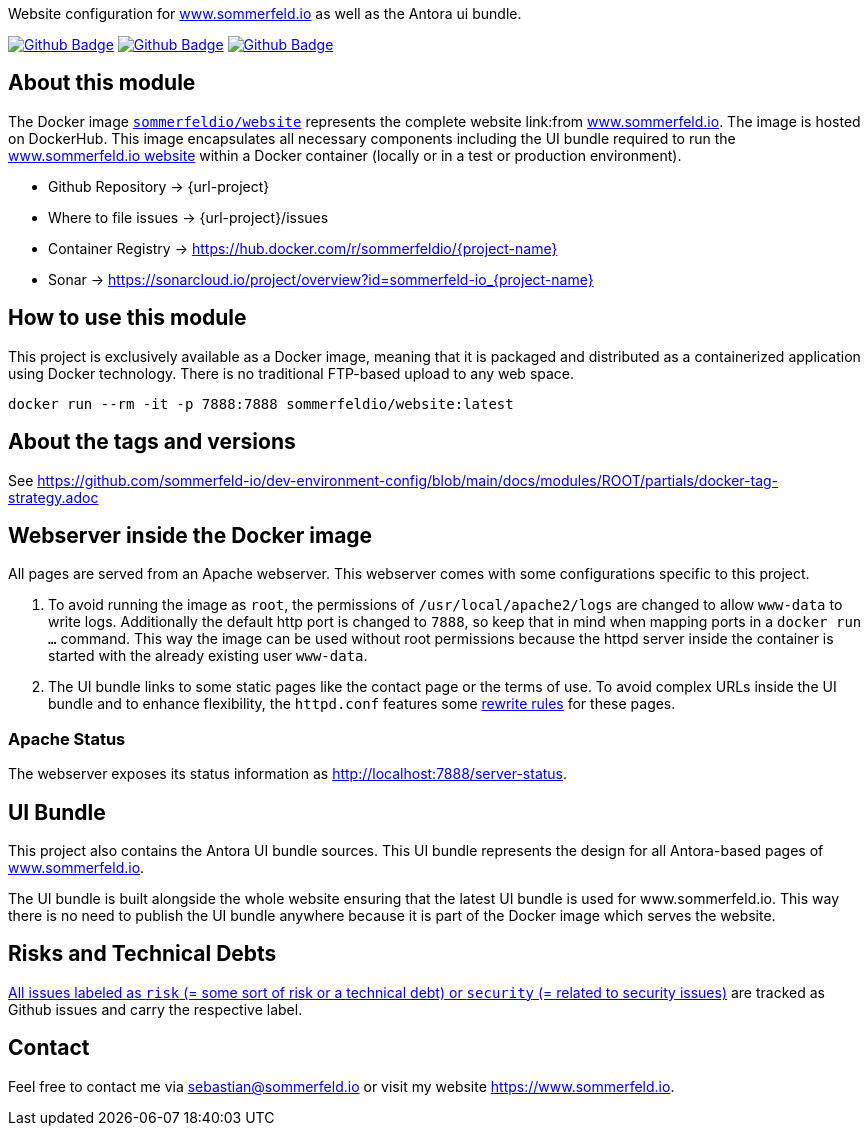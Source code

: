 Website configuration for link:https://www.sommerfeld.io[www.sommerfeld.io] as well as the Antora ui bundle.

image:{github-actions-url}/{job-generate-docs}/{badge}[Github Badge, link={github-actions-url}/{job-generate-docs}]
image:{github-actions-url}/{job-lint}/{badge}[Github Badge, link={github-actions-url}/{job-lint}]
image:{github-actions-url}/{job-build}/{badge}[Github Badge, link={github-actions-url}/{job-build}]

== About this module
The Docker image `link:https://hub.docker.com/r/sommerfeldio/website[sommerfeldio/website]` represents the complete website link:from https://www.sommerfeld.io[www.sommerfeld.io]. The image is hosted on DockerHub. This image encapsulates all necessary components including the UI bundle required to run the link:http://www.sommerfeld.io[www.sommerfeld.io website] within a Docker container (locally or in a test or production environment).

* Github Repository -> {url-project}
* Where to file issues -> {url-project}/issues
* Container Registry -> https://hub.docker.com/r/sommerfeldio/{project-name}
* Sonar -> https://sonarcloud.io/project/overview?id=sommerfeld-io_{project-name}

== How to use this module
This project is exclusively available as a Docker image, meaning that it is packaged and distributed as a containerized application using Docker technology. There is no traditional FTP-based upload to any web space.

[source,bash]
----
docker run --rm -it -p 7888:7888 sommerfeldio/website:latest
----

== About the tags and versions
See https://github.com/sommerfeld-io/dev-environment-config/blob/main/docs/modules/ROOT/partials/docker-tag-strategy.adoc

== Webserver inside the Docker image
All pages are served from an Apache webserver. This webserver comes with some configurations specific to this project.

. To avoid running the image as `root`, the permissions of `/usr/local/apache2/logs` are changed to allow `www-data` to write logs. Additionally the default http port is changed to `7888`, so keep that in mind when mapping ports in a `docker run ...` command. This way the image can be used without root permissions because the httpd server inside the container is started with the already existing user `www-data`.
. The UI bundle links to some static pages like the contact page or the terms of use. To avoid complex URLs inside the UI bundle and to enhance flexibility, the `httpd.conf` features some link:https://httpd.apache.org/docs/2.2/mod/mod_rewrite.html[rewrite rules] for these pages.

=== Apache Status
The webserver exposes its status information as http://localhost:7888/server-status.

== UI Bundle
This project also contains the Antora UI bundle sources. This UI bundle represents the design for all Antora-based pages of https://www.sommerfeld.io[www.sommerfeld.io].

The UI bundle is built alongside the whole website ensuring that the latest UI bundle is used for www.sommerfeld.io. This way there is no need to publish the UI bundle anywhere because it is part of the Docker image which serves the website.

== Risks and Technical Debts
link:{url-project}/issues?q=is%3Aissue+label%3Asecurity%2Crisk+is%3Aopen[All issues labeled as `risk` (= some sort of risk or a technical debt) or `security` (= related to security issues)] are tracked as Github issues and carry the respective label.

== Contact
Feel free to contact me via sebastian@sommerfeld.io or visit my website https://www.sommerfeld.io.
